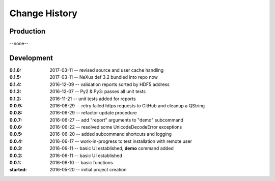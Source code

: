 ..
  This file describes user-visible changes between the versions.

Change History
##############

Production
**********

--none--

Development
***********

:0.1.6: 2017-03-11 -- revised source and user cache handling
:0.1.5: 2017-03-11 -- NeXus def 3.2 bundled into repo now
:0.1.4: 2016-12-09 -- validation reports sorted by HDF5 address
:0.1.3: 2016-12-07 -- Py2 & Py3: passes all unit tests
:0.1.2: 2016-11-21 -- unit tests added for reports
:0.0.9: 2016-06-29 -- retry failed https requests to GitHub and cleanup a QString
:0.0.8: 2016-06-29 -- refactor update procedure 
:0.0.7: 2016-06-27 -- add "report" arguments to "demo" subcommand
:0.0.6: 2016-06-22 -- resolved some UnicodeDecodeError exceptions
:0.0.5: 2016-06-20 -- added subcommand shortcuts and logging
:0.0.4: 2016-06-17 -- work-in-progress to test installation with remote user
:0.0.3: 2016-06-11 -- basic UI established, **demo** command added
:0.0.2: 2016-06-11 -- basic UI established
:0.0.1: 2016-06-10 -- basic functions
:started: 2016-05-20 -- initial project creation
